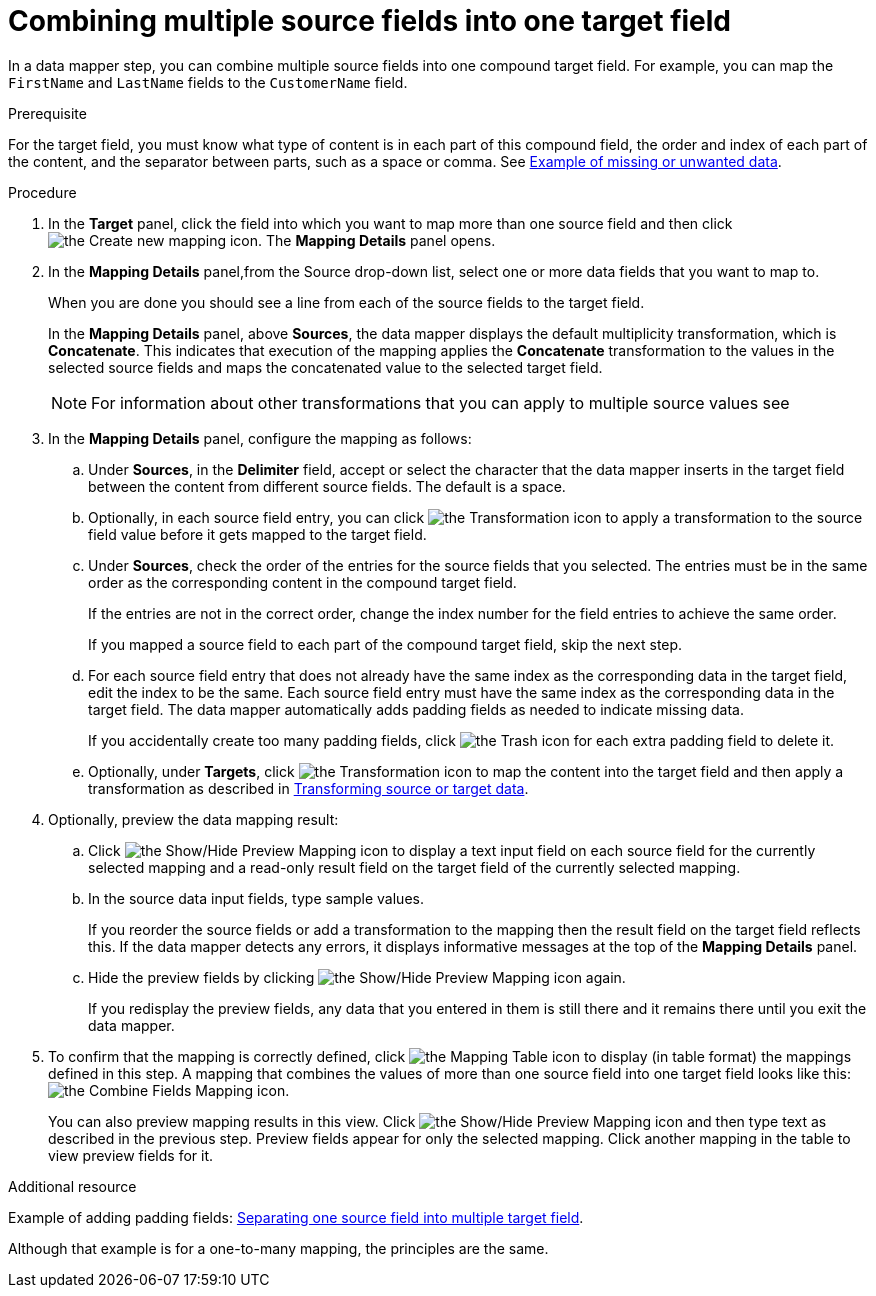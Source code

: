 // This module is included in the following assemblies:
// as_mapping-data.adoc

[id='combine-multiple-source-fields-into-one-target-field_{context}']
= Combining multiple source fields into one target field

In a data mapper step, you can combine multiple source fields into one 
compound target field. For example, you can map the `FirstName` and `LastName` 
fields to the `CustomerName` field.

.Prerequisite
For the target field, you must know what type of content is in each
part of this compound field, the order and index of each part of the content, 
and the separator between parts, such as a space or comma. See
link:{LinkFuseOnlineIntegrationGuide}#example-missing-unwanted-data_map[Example of missing or unwanted data]. 

.Procedure

. In the *Target* panel, click the field into which you want to map more 
than one source field and then click image:images/integrating-applications/create-mapping-icon.png[the Create new mapping icon]. The *Mapping Details* panel opens. 

. In the *Mapping Details* panel,from the Source drop-down list, select one or more data fields that you want to map to.
+
When you are done you should see a line from each of the source fields to
the target field. 
+
In the *Mapping Details* panel, above *Sources*, the data mapper 
displays the default multiplicity transformation, which is *Concatenate*.
This indicates that execution of the mapping applies the *Concatenate*
transformation to the values in the selected source fields and maps 
the concatenated value to the selected target field. 
+
[NOTE]
For information about other transformations that you can apply to 
multiple source values see 

. In the *Mapping Details* panel, configure the mapping as follows: 

.. Under *Sources*, in the *Delimiter* field, accept or select 
the character that the data mapper inserts in the target field between 
the content from different source fields. The default is a space.

.. Optionally, in each source field entry, you can click image:images/integrating-applications/transformation-icon.png[the Transformation icon] to apply a transformation to the source field value before it gets 
mapped to the target field. 

.. Under *Sources*, check the order of the entries for the source 
fields that you selected. The entries must be in the same order as 
the corresponding content in the compound target field.
+
If the entries are not in the correct order, change the index number for the field entries to achieve the same order. 
+
If you mapped a source field to each part of the compound target field, 
skip the next step.

.. For each source field entry that does not already have the same 
index as the corresponding data in the target field, edit the index 
to be the same. Each source field entry must have the same index 
as the corresponding data in the target field. The data mapper 
automatically adds padding fields as needed to indicate missing data.
+
If you accidentally create too many padding fields, click image:images/integrating-applications/TrashIcon.png[the Trash icon] for each extra padding field to delete it.

.. Optionally, under *Targets*, click image:images/integrating-applications/transformation-icon.png[the Transformation icon] to map 
the content into the target field and then apply a transformation as described in link:{LinkFuseOnlineIntegrationGuide}#transform-target-data_map[Transforming source or target data]. 

. Optionally, preview the data mapping result: 
.. Click image:images/integrating-applications/preview-mapping-icon.png[the Show/Hide Preview Mapping icon] to display a text input field on each source
field for the currently selected mapping and a read-only result field 
on the target field of the currently selected mapping. 
.. In the source data input fields, type sample values.
+
If you reorder the source fields or add a transformation to the mapping
then the result field on the target field reflects this. If the data mapper
detects any errors, it displays informative messages at the top of the 
*Mapping Details* panel. 

.. Hide the preview fields by clicking 
 image:images/integrating-applications/preview-mapping-icon.png[the Show/Hide Preview Mapping icon] again. 
+
If you redisplay the preview fields, any data
that you entered in them is still there and it 
remains there until you exit the data mapper. 

. To confirm that the mapping is correctly defined, click
image:images/tutorials/grid.png[the Mapping Table icon] to display (in table format) the mappings defined in this step. A mapping that combines the values of more than one source field
into one target field looks like this:
image:images/integrating-applications/CombineMapping.png[the Combine Fields Mapping icon]. 
+
You can also preview mapping results in this view. Click 
 image:images/integrating-applications/preview-mapping-icon.png[the Show/Hide Preview Mapping icon] and then type text as described in the previous step.
Preview fields appear for only the selected mapping. Click another
mapping in the table to view preview fields for it. 

.Additional resource
Example of adding padding fields: 
link:{LinkFuseOnlineIntegrationGuide}#separate-one-source-field-into-multiple-target-fields_map[Separating one source field into multiple target field]. 

Although that example is for a one-to-many mapping, the principles are the same.
